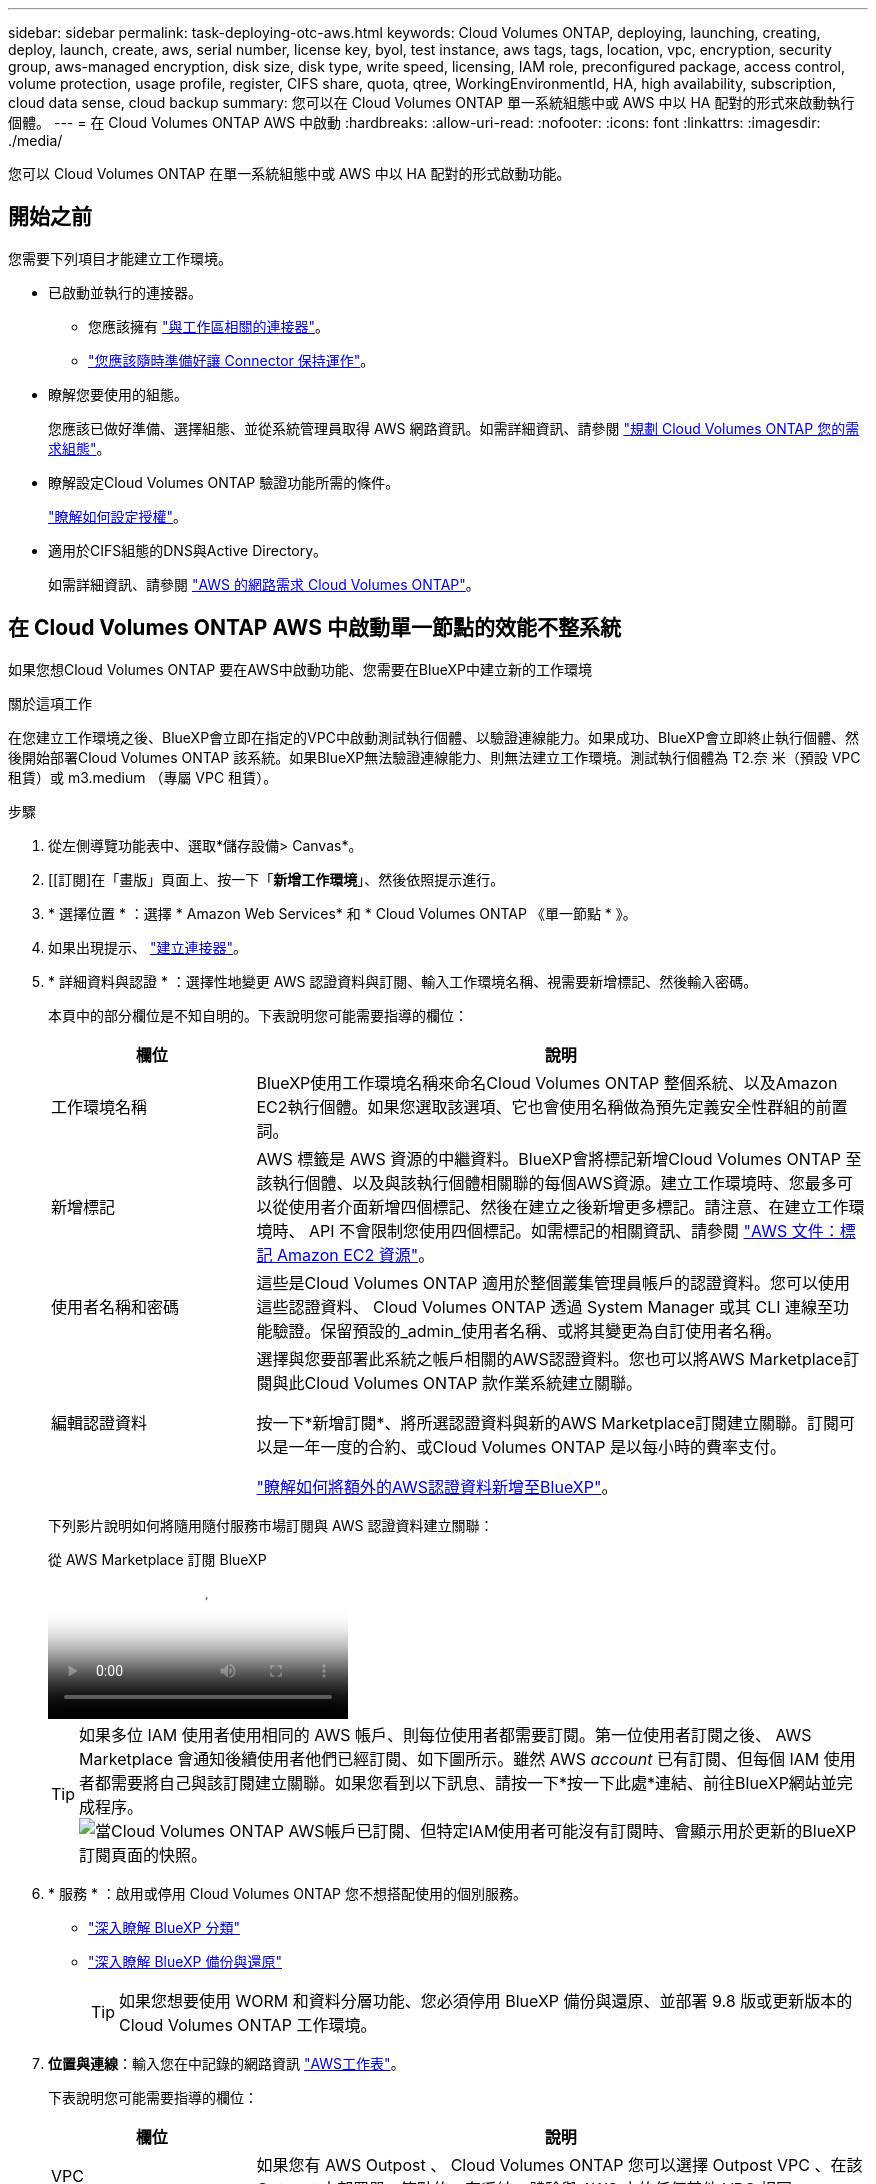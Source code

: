 ---
sidebar: sidebar 
permalink: task-deploying-otc-aws.html 
keywords: Cloud Volumes ONTAP, deploying, launching, creating, deploy, launch, create, aws, serial number, license key, byol, test instance, aws tags, tags, location, vpc, encryption, security group, aws-managed encryption, disk size, disk type, write speed, licensing, IAM role, preconfigured package, access control, volume protection, usage profile, register, CIFS share, quota, qtree, WorkingEnvironmentId, HA, high availability, subscription, cloud data sense, cloud backup 
summary: 您可以在 Cloud Volumes ONTAP 單一系統組態中或 AWS 中以 HA 配對的形式來啟動執行個體。 
---
= 在 Cloud Volumes ONTAP AWS 中啟動
:hardbreaks:
:allow-uri-read: 
:nofooter: 
:icons: font
:linkattrs: 
:imagesdir: ./media/


[role="lead"]
您可以 Cloud Volumes ONTAP 在單一系統組態中或 AWS 中以 HA 配對的形式啟動功能。



== 開始之前

您需要下列項目才能建立工作環境。

[[licensing]]
* 已啟動並執行的連接器。
+
** 您應該擁有 https://docs.netapp.com/us-en/bluexp-setup-admin/task-quick-start-connector-aws.html["與工作區相關的連接器"^]。
** https://docs.netapp.com/us-en/bluexp-setup-admin/concept-connectors.html["您應該隨時準備好讓 Connector 保持運作"^]。


* 瞭解您要使用的組態。
+
您應該已做好準備、選擇組態、並從系統管理員取得 AWS 網路資訊。如需詳細資訊、請參閱 link:task-planning-your-config.html["規劃 Cloud Volumes ONTAP 您的需求組態"^]。

* 瞭解設定Cloud Volumes ONTAP 驗證功能所需的條件。
+
link:task-set-up-licensing-aws.html["瞭解如何設定授權"^]。

* 適用於CIFS組態的DNS與Active Directory。
+
如需詳細資訊、請參閱 link:reference-networking-aws.html["AWS 的網路需求 Cloud Volumes ONTAP"^]。





== 在 Cloud Volumes ONTAP AWS 中啟動單一節點的效能不整系統

如果您想Cloud Volumes ONTAP 要在AWS中啟動功能、您需要在BlueXP中建立新的工作環境

.關於這項工作
在您建立工作環境之後、BlueXP會立即在指定的VPC中啟動測試執行個體、以驗證連線能力。如果成功、BlueXP會立即終止執行個體、然後開始部署Cloud Volumes ONTAP 該系統。如果BlueXP無法驗證連線能力、則無法建立工作環境。測試執行個體為 T2.奈 米（預設 VPC 租賃）或 m3.medium （專屬 VPC 租賃）。

.步驟
. 從左側導覽功能表中、選取*儲存設備> Canvas*。
. [[訂閱]在「畫版」頁面上、按一下「*新增工作環境*」、然後依照提示進行。
. * 選擇位置 * ：選擇 * Amazon Web Services* 和 * Cloud Volumes ONTAP 《單一節點 * 》。
. 如果出現提示、 https://docs.netapp.com/us-en/bluexp-setup-admin/task-quick-start-connector-aws.html["建立連接器"^]。
. * 詳細資料與認證 * ：選擇性地變更 AWS 認證資料與訂閱、輸入工作環境名稱、視需要新增標記、然後輸入密碼。
+
本頁中的部分欄位是不知自明的。下表說明您可能需要指導的欄位：

+
[cols="25,75"]
|===
| 欄位 | 說明 


| 工作環境名稱 | BlueXP使用工作環境名稱來命名Cloud Volumes ONTAP 整個系統、以及Amazon EC2執行個體。如果您選取該選項、它也會使用名稱做為預先定義安全性群組的前置詞。 


| 新增標記 | AWS 標籤是 AWS 資源的中繼資料。BlueXP會將標記新增Cloud Volumes ONTAP 至該執行個體、以及與該執行個體相關聯的每個AWS資源。建立工作環境時、您最多可以從使用者介面新增四個標記、然後在建立之後新增更多標記。請注意、在建立工作環境時、 API 不會限制您使用四個標記。如需標記的相關資訊、請參閱 https://docs.aws.amazon.com/AWSEC2/latest/UserGuide/Using_Tags.html["AWS 文件：標記 Amazon EC2 資源"^]。 


| 使用者名稱和密碼 | 這些是Cloud Volumes ONTAP 適用於整個叢集管理員帳戶的認證資料。您可以使用這些認證資料、 Cloud Volumes ONTAP 透過 System Manager 或其 CLI 連線至功能驗證。保留預設的_admin_使用者名稱、或將其變更為自訂使用者名稱。 


| 編輯認證資料 | 選擇與您要部署此系統之帳戶相關的AWS認證資料。您也可以將AWS Marketplace訂閱與此Cloud Volumes ONTAP 款作業系統建立關聯。

按一下*新增訂閱*、將所選認證資料與新的AWS Marketplace訂閱建立關聯。訂閱可以是一年一度的合約、或Cloud Volumes ONTAP 是以每小時的費率支付。

https://docs.netapp.com/us-en/bluexp-setup-admin/task-adding-aws-accounts.html["瞭解如何將額外的AWS認證資料新增至BlueXP"^]。 
|===
+
下列影片說明如何將隨用隨付服務市場訂閱與 AWS 認證資料建立關聯：

+
.從 AWS Marketplace 訂閱 BlueXP
video::096e1740-d115-44cf-8c27-b051011611eb[panopto]
+

TIP: 如果多位 IAM 使用者使用相同的 AWS 帳戶、則每位使用者都需要訂閱。第一位使用者訂閱之後、 AWS Marketplace 會通知後續使用者他們已經訂閱、如下圖所示。雖然 AWS _account_ 已有訂閱、但每個 IAM 使用者都需要將自己與該訂閱建立關聯。如果您看到以下訊息、請按一下*按一下此處*連結、前往BlueXP網站並完成程序。image:screenshot_aws_marketplace.gif["當Cloud Volumes ONTAP AWS帳戶已訂閱、但特定IAM使用者可能沒有訂閱時、會顯示用於更新的BlueXP訂閱頁面的快照。"]

. * 服務 * ：啟用或停用 Cloud Volumes ONTAP 您不想搭配使用的個別服務。
+
** https://docs.netapp.com/us-en/bluexp-classification/concept-cloud-compliance.html["深入瞭解 BlueXP 分類"^]
** https://docs.netapp.com/us-en/bluexp-backup-recovery/concept-backup-to-cloud.html["深入瞭解 BlueXP 備份與還原"^]
+

TIP: 如果您想要使用 WORM 和資料分層功能、您必須停用 BlueXP 備份與還原、並部署 9.8 版或更新版本的 Cloud Volumes ONTAP 工作環境。



. *位置與連線*：輸入您在中記錄的網路資訊 https://docs.netapp.com/us-en/bluexp-cloud-volumes-ontap/task-planning-your-config.html#collect-networking-information["AWS工作表"^]。
+
下表說明您可能需要指導的欄位：

+
[cols="25,75"]
|===
| 欄位 | 說明 


| VPC | 如果您有 AWS Outpost 、 Cloud Volumes ONTAP 您可以選擇 Outpost VPC 、在該 Outpost 中部署單一節點的一套系統。體驗與 AWS 中的任何其他 VPC 相同。 


| 產生的安全性群組  a| 
如果讓BlueXP為您產生安全性群組、您必須選擇允許流量的方式：

** 如果您選擇*僅限VPC*、則傳入流量的來源為所選VPC的子網路範圍、以及連接器所在VPC的子網路範圍。這是建議的選項。
** 如果您選擇*所有VPC*、則傳入流量的來源為0.00.0.0/0 IP範圍。




| 使用現有的安全性群組 | 如果您使用現有的防火牆原則、請確定其中包含必要的規則。 link:reference-security-groups.html["深入瞭Cloud Volumes ONTAP 解適用於此功能的防火牆規則"^]。 
|===
. * 資料加密 * ：不選擇資料加密或 AWS 管理的加密。
+
對於 AWS 管理的加密、您可以從帳戶或其他 AWS 帳戶中選擇不同的客戶主金鑰（ CMK ）。

+

TIP: 建立 Cloud Volumes ONTAP 一套系統後、您無法變更 AWS 資料加密方法。

+
link:task-setting-up-kms.html["瞭解如何設定 AWS KMS for Cloud Volumes ONTAP the 功能"^]。

+
link:concept-security.html#encryption-of-data-at-rest["深入瞭解支援的加密技術"^]。

. *充電方法與NSS帳戶*：指定您要搭配此系統使用的收費選項、然後指定NetApp支援網站帳戶。
+
** link:concept-licensing.html["深入瞭Cloud Volumes ONTAP 解適用於此功能的授權選項"^]。
** link:task-set-up-licensing-aws.html["瞭解如何設定授權"^]。


. *《*》（僅限AWS Marketplace年度合約）：請檢閱預設組態、然後按一下*「Continue」（繼續）*或按一下*「Change Configuration」（變更組態）*以選取您自己的組態。Cloud Volumes ONTAP
+
如果您保留預設組態、則只需指定一個Volume、然後檢閱並核准組態。

. *預先設定的套件*：選取其中一個套件以快速啟動Cloud Volumes ONTAP 功能、或按一下*變更組態*以選取您自己的組態。
+
如果您選擇其中一個套件、則只需指定一個Volume、然後檢閱並核准組態。

. * IAM角色*：最好保留預設選項、讓BlueXP為您建立角色。
+
如果您偏好使用自己的原則、就必須符合 link:task-set-up-iam-roles.html["有關節點的原則要求 Cloud Volumes ONTAP"^]。

. *授權*：視Cloud Volumes ONTAP 需要變更此版本、並選取執行個體類型和執行個體租賃。
+

NOTE: 如果所選版本有較新的發行候選版本、一般可用度或修補程式版本、則在建立工作環境時、BlueXP會將系統更新至該版本。例如、如果您選擇Cloud Volumes ONTAP 了「更新」功能、就會進行更新。更新不會從一個版本發生到另一個版本、例如從 9.6 到 9.7 。

. *基礎儲存資源*：選擇磁碟類型、設定基礎儲存設備、然後選擇是否要啟用資料分層。
+
請注意下列事項：

+
** 磁碟類型適用於初始磁碟區（和Aggregate）。您可以為後續磁碟區（和Aggregate）選擇不同的磁碟類型。
** 如果您選擇GP3或IO1磁碟、則BlueXP會使用AWS中的彈性磁碟區功能、視需要自動增加基礎儲存磁碟容量。您可以根據儲存需求來選擇初始容量、Cloud Volumes ONTAP 並在部署完畢後加以修改。 link:concept-aws-elastic-volumes.html["深入瞭解AWS對彈性磁碟區的支援"^]。
** 如果您選擇gp2或ST1磁碟、則可以針對初始Aggregate中的所有磁碟、以及使用Simple Provisioning選項時、BlueXP所建立的任何其他Aggregate、選取磁碟大小。您可以使用進階配置選項、建立使用不同磁碟大小的集合體。
** 您可以在建立或編輯磁碟區時、選擇特定的磁碟區分層原則。
** 如果停用資料分層、您可以在後續的 Aggregate 上啟用。
+
link:concept-data-tiering.html["瞭解資料分層的運作方式"^]。



. *寫入速度與WORM *：
+
.. 如果需要、請選擇*正常*或*高速*寫入速度。
+
link:concept-write-speed.html["深入瞭解寫入速度"^]。

.. 視需要啟動一次寫入、多次讀取（WORM）儲存設備。
+
如果啟用Cloud Volumes ONTAP 資料分層功能、無法啟用WORM 9.7版及更低版本。啟用WORM和分層後、將Cloud Volumes ONTAP 會封鎖還原或降級至物件9.8。

+
link:concept-worm.html["深入瞭解 WORM 儲存設備"^]。

.. 如果您啟動WORM儲存設備、請選取保留期間。


. * 建立 Volume * ：輸入新磁碟區的詳細資料、或按一下 * 跳過 * 。
+
link:concept-client-protocols.html["瞭解支援的用戶端傳輸協定和版本"^]。

+
本頁中的部分欄位是不知自明的。下表說明您可能需要指導的欄位：

+
[cols="25,75"]
|===
| 欄位 | 說明 


| 尺寸 | 您可以輸入的最大大小、主要取決於您是否啟用精簡配置、這可讓您建立比目前可用實體儲存容量更大的磁碟區。 


| 存取控制（僅適用於 NFS ） | 匯出原則會定義子網路中可存取磁碟區的用戶端。根據預設、BlueXP會輸入一個值、以供存取子網路中的所有執行個體。 


| 權限與使用者 / 群組（僅限 CIFS ） | 這些欄位可讓您控制使用者和群組（也稱為存取控制清單或 ACL ）的共用存取層級。您可以指定本機或網域 Windows 使用者或群組、或 UNIX 使用者或群組。如果您指定網域 Windows 使用者名稱、則必須使用網域 \ 使用者名稱格式來包含使用者的網域。 


| Snapshot 原則 | Snapshot 複製原則會指定自動建立的 NetApp Snapshot 複本的頻率和數量。NetApp Snapshot 複本是一種不影響效能的時間點檔案系統映像、需要最少的儲存容量。您可以選擇預設原則或無。您可以針對暫時性資料選擇「無」：例如、 Microsoft SQL Server 的 Tempdb 。 


| 進階選項（僅適用於 NFS ） | 為磁碟區選取 NFS 版本： NFSv3 或 NFSv3 。 


| 啟動器群組和 IQN （僅適用於 iSCSI ） | iSCSI 儲存目標稱為 LUN （邏輯單元）、以標準區塊裝置的形式呈現給主機。啟動器群組是 iSCSI 主機節點名稱的表格、可控制哪些啟動器可存取哪些 LUN 。iSCSI 目標可透過標準乙太網路介面卡（ NIC ）、 TCP 卸載引擎（ TOE ）卡（含軟體啟動器）、整合式網路介面卡（ CNA ）或專用主機匯流排介面卡（ HBA ）連線至網路、並由 iSCSI 合格名稱（ IQN ）識別。建立iSCSI磁碟區時、BlueXP會自動為您建立LUN。我們只要在每個磁碟區建立一個 LUN 、就能輕鬆完成工作、因此不需要管理。建立磁碟區之後、 link:task-connect-lun.html["使用 IQN 從主機連線至 LUN"]。 
|===
+
下圖顯示 CIFS 傳輸協定的「 Volume 」（磁碟區）頁面：

+
image:screenshot_cot_vol.gif["螢幕擷取畫面：顯示針對 Cloud Volumes ONTAP 某個實例填寫的 Volume 頁面。"]

. * CIFS 設定 * ：如果您選擇 CIFS 傳輸協定、請設定 CIFS 伺服器。
+
[cols="25,75"]
|===
| 欄位 | 說明 


| DNS 主要和次要 IP 位址 | 提供 CIFS 伺服器名稱解析的 DNS 伺服器 IP 位址。列出的 DNS 伺服器必須包含所需的服務位置記錄（ SRV), 才能找到 CIFS 伺服器要加入之網域的 Active Directory LDAP 伺服器和網域控制器。 


| 要加入的 Active Directory 網域 | 您要 CIFS 伺服器加入之 Active Directory （ AD ）網域的 FQDN 。 


| 授權加入網域的認證資料 | 具有足夠權限的 Windows 帳戶名稱和密碼、可將電腦新增至 AD 網域內的指定組織單位（ OU ）。 


| CIFS 伺服器 NetBios 名稱 | AD 網域中唯一的 CIFS 伺服器名稱。 


| 組織單位 | AD 網域中與 CIFS 伺服器相關聯的組織單位。預設值為「 CN= 電腦」。如果您將 AWS 託管 Microsoft AD 設定為 AD 伺服器 Cloud Volumes ONTAP 以供使用、您應該在此欄位中輸入 * OID=computers,O=corp* 。 


| DNS 網域 | 適用於整個儲存虛擬 Cloud Volumes ONTAP 機器（ SVM ）的 DNS 網域。在大多數情況下、網域與 AD 網域相同。 


| NTP 伺服器 | 選擇 * 使用 Active Directory 網域 * 來使用 Active Directory DNS 設定 NTP 伺服器。如果您需要使用不同的位址來設定 NTP 伺服器、則應該使用 API 。請參閱 https://docs.netapp.com/us-en/bluexp-automation/index.html["藍圖XP自動化文件"^] 以取得詳細資料。

請注意、您只能在建立CIFS伺服器時設定NTP伺服器。您建立CIFS伺服器之後、就無法進行設定。 
|===
. * 使用率設定檔、磁碟類型及分層原則 * ：視需要選擇是否要啟用儲存效率功能、並編輯磁碟區分層原則。
+
如需詳細資訊、請參閱 link:https://docs.netapp.com/us-en/bluexp-cloud-volumes-ontap/task-planning-your-config.html#choose-a-volume-usage-profile["瞭解 Volume 使用量設定檔"^] 和 link:concept-data-tiering.html["資料分層總覽"^]。

. * 審查與核准 * ：檢閱並確認您的選擇。
+
.. 檢閱組態的詳細資料。
.. 按一下*更多資訊*以檢閱有關支援和BlueXP將購買的AWS資源的詳細資料。
.. 選取「 * 我瞭解 ... * 」核取方塊。
.. 按一下「 * 執行 * 」。




.結果
BlueXP會啟動Cloud Volumes ONTAP 這個執行個體。您可以追蹤時間表的進度。

如果您在啟動 Cloud Volumes ONTAP 該實例時遇到任何問題、請檢閱故障訊息。您也可以選取工作環境、然後按一下重新建立環境。

如需其他協助、請前往 https://mysupport.netapp.com/site/products/all/details/cloud-volumes-ontap/guideme-tab["NetApp Cloud Volumes ONTAP 支援"^]。

.完成後
* 如果您已配置 CIFS 共用區、請授予使用者或群組檔案和資料夾的權限、並確認這些使用者可以存取共用區並建立檔案。
* 如果您要將配額套用至磁碟區、請使用 System Manager 或 CLI 。
+
配額可讓您限制或追蹤使用者、群組或 qtree 所使用的磁碟空間和檔案數量。





== 在 Cloud Volumes ONTAP AWS 中啟動一個「叢集 HA 配對」

如果您想要在Cloud Volumes ONTAP AWS中啟動一個「叢集HA配對」、您需要在BlueXP中建立HA工作環境。

.限制
目前 AWS out貼 文不支援 HA 配對。

.關於這項工作
在您建立工作環境之後、BlueXP會立即在指定的VPC中啟動測試執行個體、以驗證連線能力。如果成功、BlueXP會立即終止執行個體、然後開始部署Cloud Volumes ONTAP 該系統。如果BlueXP無法驗證連線能力、則無法建立工作環境。測試執行個體為 T2.奈 米（預設 VPC 租賃）或 m3.medium （專屬 VPC 租賃）。

.步驟
. 從左側導覽功能表中、選取*儲存設備> Canvas*。
. 在「畫版」頁面上、按一下「 * 新增工作環境 * 」、然後依照提示進行。
. *選擇位置*：選擇* Amazon Web Services*和* Cloud Volumes ONTAP 《*》HA *。
+
有些 AWS 本機區域可供使用。

+
您必須先啟用本機區域、並在 AWS 帳戶的本機區域中建立子網路、才能使用 AWS 本機區域。請遵循 * 選擇加入 AWS 本機區域 * 、並 * 將 Amazon VPC 延伸至中的本機區域 * 步驟 link:https://aws.amazon.com/tutorials/deploying-low-latency-applications-with-aws-local-zones/["AWS 教學課程「開始使用 AWS 本機區域部署低延遲應用程式」"^]。

+
如果您執行的是 Connector 3.9.36 版或更低版本、則必須在 AWS EC2 主控台中、將下列權限新增至 AWS Connector 角色： DescribeAvailabilityZones 。

. * 詳細資料與認證 * ：選擇性地變更 AWS 認證資料與訂閱、輸入工作環境名稱、視需要新增標記、然後輸入密碼。
+
本頁中的部分欄位是不知自明的。下表說明您可能需要指導的欄位：

+
[cols="25,75"]
|===
| 欄位 | 說明 


| 工作環境名稱 | BlueXP使用工作環境名稱來命名Cloud Volumes ONTAP 整個系統、以及Amazon EC2執行個體。如果您選取該選項、它也會使用名稱做為預先定義安全性群組的前置詞。 


| 新增標記 | AWS 標籤是 AWS 資源的中繼資料。BlueXP會將標記新增Cloud Volumes ONTAP 至該執行個體、以及與該執行個體相關聯的每個AWS資源。建立工作環境時、您最多可以從使用者介面新增四個標記、然後在建立之後新增更多標記。請注意、在建立工作環境時、 API 不會限制您使用四個標記。如需標記的相關資訊、請參閱 https://docs.aws.amazon.com/AWSEC2/latest/UserGuide/Using_Tags.html["AWS 文件：標記 Amazon EC2 資源"^]。 


| 使用者名稱和密碼 | 這些是Cloud Volumes ONTAP 適用於整個叢集管理員帳戶的認證資料。您可以使用這些認證資料、 Cloud Volumes ONTAP 透過 System Manager 或其 CLI 連線至功能驗證。保留預設的_admin_使用者名稱、或將其變更為自訂使用者名稱。 


| 編輯認證資料 | 選擇 AWS 認證資料和市場訂閱、以搭配此 Cloud Volumes ONTAP 款功能系統使用。

按一下*新增訂閱*、將所選認證資料與新的AWS Marketplace訂閱建立關聯。訂閱可以是一年一度的合約、或Cloud Volumes ONTAP 是以每小時的費率支付。

如果直接向NetApp（BYOL）購買授權、則無需訂閱AWS。

https://docs.netapp.com/us-en/bluexp-setup-admin/task-adding-aws-accounts.html["瞭解如何將額外的AWS認證資料新增至BlueXP"^]。 
|===
+
下列影片說明如何將隨用隨付服務市場訂閱與 AWS 認證資料建立關聯：

+
.從 AWS Marketplace 訂閱 BlueXP
video::096e1740-d115-44cf-8c27-b051011611eb[panopto]
+

TIP: 如果多位 IAM 使用者使用相同的 AWS 帳戶、則每位使用者都需要訂閱。第一位使用者訂閱之後、 AWS Marketplace 會通知後續使用者他們已經訂閱、如下圖所示。雖然 AWS _account_ 已有訂閱、但每個 IAM 使用者都需要將自己與該訂閱建立關聯。如果您看到以下訊息、請按一下*按一下此處*連結、前往BlueXP網站並完成程序。image:screenshot_aws_marketplace.gif["當Cloud Volumes ONTAP AWS帳戶已訂閱、但特定IAM使用者可能沒有訂閱時、會顯示用於更新的BlueXP訂閱頁面的快照。"]

. * 服務 * ：讓服務保持啟用或停用您不想搭配 Cloud Volumes ONTAP 此作業系統使用的個別服務。
+
** https://docs.netapp.com/us-en/bluexp-classification/concept-cloud-compliance.html["深入瞭解 BlueXP 分類"^]
** https://docs.netapp.com/us-en/bluexp-backup-recovery/task-backup-to-s3.html["深入瞭解 BlueXP 備份與還原"^]
+

TIP: 如果您想要使用 WORM 和資料分層功能、您必須停用 BlueXP 備份與還原、並部署 9.8 版或更新版本的 Cloud Volumes ONTAP 工作環境。



. * HA 部署模式 * ：選擇 HA 組態。
+
如需部署模型的總覽、請參閱 link:concept-ha.html["適用於 AWS 的 HA Cloud Volumes ONTAP"^]。

. *位置與連線*（單一AZ）或*地區與VPC*（多個AZ）：輸入您在AWS工作表中記錄的網路資訊。
+
下表說明您可能需要指導的欄位：

+
[cols="25,75"]
|===
| 欄位 | 說明 


| 產生的安全性群組  a| 
如果讓BlueXP為您產生安全性群組、您必須選擇允許流量的方式：

** 如果您選擇*僅限VPC*、則傳入流量的來源為所選VPC的子網路範圍、以及連接器所在VPC的子網路範圍。這是建議的選項。
** 如果您選擇*所有VPC*、則傳入流量的來源為0.00.0.0/0 IP範圍。




| 使用現有的安全性群組 | 如果您使用現有的防火牆原則、請確定其中包含必要的規則。 link:reference-security-groups.html["深入瞭Cloud Volumes ONTAP 解適用於此功能的防火牆規則"^]。 
|===
. * 連線能力與 SSH 驗證 * ：選擇 HA 配對與中介器的連線方法。
. * 浮動 IPS* ：如果您選擇多個 AZs 、請指定浮動 IP 位址。
+
該地區所有 VPC 的 IP 位址必須位於 CIDR 區塊之外。如需其他詳細資料、請參閱 link:https://docs.netapp.com/us-en/bluexp-cloud-volumes-ontap/reference-networking-aws.html#requirements-for-ha-pairs-in-multiple-azs["AWS 在 Cloud Volumes ONTAP 多個 AZs 中的功能需求"^]。

. * 路由表 * ：如果您選擇多個 AZs 、請選取應包含浮動 IP 位址路由的路由表。
+
如果您有多個路由表、請務必選取正確的路由表。否則、部分用戶端可能無法存取 Cloud Volumes ONTAP 此功能配對。如需路由表的詳細資訊、請參閱 http://docs.aws.amazon.com/AmazonVPC/latest/UserGuide/VPC_Route_Tables.html["AWS 文件：路由表"^]。

. * 資料加密 * ：不選擇資料加密或 AWS 管理的加密。
+
對於 AWS 管理的加密、您可以從帳戶或其他 AWS 帳戶中選擇不同的客戶主金鑰（ CMK ）。

+

TIP: 建立 Cloud Volumes ONTAP 一套系統後、您無法變更 AWS 資料加密方法。

+
link:task-setting-up-kms.html["瞭解如何設定 AWS KMS for Cloud Volumes ONTAP the 功能"^]。

+
link:concept-security.html#encryption-of-data-at-rest["深入瞭解支援的加密技術"^]。

. *充電方法與NSS帳戶*：指定您要搭配此系統使用的收費選項、然後指定NetApp支援網站帳戶。
+
** link:concept-licensing.html["深入瞭Cloud Volumes ONTAP 解適用於此功能的授權選項"^]。
** link:task-set-up-licensing-aws.html["瞭解如何設定授權"^]。


. *《*》（僅限AWS Marketplace年度合約）：請檢閱預設組態、然後按一下*「Continue」（繼續）*或按一下*「Change Configuration」（變更組態）*以選取您自己的組態。Cloud Volumes ONTAP
+
如果您保留預設組態、則只需指定一個Volume、然後檢閱並核准組態。

. *預先設定的套件*（僅限每小時或BYOL）：選取其中一個套件以快速啟動Cloud Volumes ONTAP 功能、或按一下*變更組態*以選取您自己的組態。
+
如果您選擇其中一個套件、則只需指定一個Volume、然後檢閱並核准組態。

. * IAM角色*：最好保留預設選項、讓BlueXP為您建立角色。
+
如果您偏好使用自己的原則、就必須符合 link:task-set-up-iam-roles.html["有關節點和 HA 中介器的原則要求 Cloud Volumes ONTAP"^]。

. *授權*：視Cloud Volumes ONTAP 需要變更此版本、並選取執行個體類型和執行個體租賃。
+

NOTE: 如果所選版本有較新的發行候選版本、一般可用度或修補程式版本、則在建立工作環境時、BlueXP會將系統更新至該版本。例如、如果您選擇Cloud Volumes ONTAP 了「更新」功能、就會進行更新。更新不會從一個版本發生到另一個版本、例如從 9.6 到 9.7 。

. *基礎儲存資源*：選擇磁碟類型、設定基礎儲存設備、然後選擇是否要啟用資料分層。
+
請注意下列事項：

+
** 磁碟類型適用於初始磁碟區（和Aggregate）。您可以為後續磁碟區（和Aggregate）選擇不同的磁碟類型。
** 如果您選擇GP3或IO1磁碟、則BlueXP會使用AWS中的彈性磁碟區功能、視需要自動增加基礎儲存磁碟容量。您可以根據儲存需求來選擇初始容量、Cloud Volumes ONTAP 並在部署完畢後加以修改。 link:concept-aws-elastic-volumes.html["深入瞭解AWS對彈性磁碟區的支援"^]。
** 如果您選擇gp2或ST1磁碟、則可以針對初始Aggregate中的所有磁碟、以及使用Simple Provisioning選項時、BlueXP所建立的任何其他Aggregate、選取磁碟大小。您可以使用進階配置選項、建立使用不同磁碟大小的集合體。
** 您可以在建立或編輯磁碟區時、選擇特定的磁碟區分層原則。
** 如果停用資料分層、您可以在後續的 Aggregate 上啟用。
+
link:concept-data-tiering.html["瞭解資料分層的運作方式"^]。



. *寫入速度與WORM *：
+
.. 如果需要、請選擇*正常*或*高速*寫入速度。
+
link:concept-write-speed.html["深入瞭解寫入速度"^]。

.. 視需要啟動一次寫入、多次讀取（WORM）儲存設備。
+
如果啟用Cloud Volumes ONTAP 資料分層功能、無法啟用WORM 9.7版及更低版本。啟用WORM和分層後、將Cloud Volumes ONTAP 會封鎖還原或降級至物件9.8。

+
link:concept-worm.html["深入瞭解 WORM 儲存設備"^]。

.. 如果您啟動WORM儲存設備、請選取保留期間。


. * 建立 Volume * ：輸入新磁碟區的詳細資料、或按一下 * 跳過 * 。
+
link:concept-client-protocols.html["瞭解支援的用戶端傳輸協定和版本"^]。

+
本頁中的部分欄位是不知自明的。下表說明您可能需要指導的欄位：

+
[cols="25,75"]
|===
| 欄位 | 說明 


| 尺寸 | 您可以輸入的最大大小、主要取決於您是否啟用精簡配置、這可讓您建立比目前可用實體儲存容量更大的磁碟區。 


| 存取控制（僅適用於 NFS ） | 匯出原則會定義子網路中可存取磁碟區的用戶端。根據預設、BlueXP會輸入一個值、以供存取子網路中的所有執行個體。 


| 權限與使用者 / 群組（僅限 CIFS ） | 這些欄位可讓您控制使用者和群組（也稱為存取控制清單或 ACL ）的共用存取層級。您可以指定本機或網域 Windows 使用者或群組、或 UNIX 使用者或群組。如果您指定網域 Windows 使用者名稱、則必須使用網域 \ 使用者名稱格式來包含使用者的網域。 


| Snapshot 原則 | Snapshot 複製原則會指定自動建立的 NetApp Snapshot 複本的頻率和數量。NetApp Snapshot 複本是一種不影響效能的時間點檔案系統映像、需要最少的儲存容量。您可以選擇預設原則或無。您可以針對暫時性資料選擇「無」：例如、 Microsoft SQL Server 的 Tempdb 。 


| 進階選項（僅適用於 NFS ） | 為磁碟區選取 NFS 版本： NFSv3 或 NFSv3 。 


| 啟動器群組和 IQN （僅適用於 iSCSI ） | iSCSI 儲存目標稱為 LUN （邏輯單元）、以標準區塊裝置的形式呈現給主機。啟動器群組是 iSCSI 主機節點名稱的表格、可控制哪些啟動器可存取哪些 LUN 。iSCSI 目標可透過標準乙太網路介面卡（ NIC ）、 TCP 卸載引擎（ TOE ）卡（含軟體啟動器）、整合式網路介面卡（ CNA ）或專用主機匯流排介面卡（ HBA ）連線至網路、並由 iSCSI 合格名稱（ IQN ）識別。建立iSCSI磁碟區時、BlueXP會自動為您建立LUN。我們只要在每個磁碟區建立一個 LUN 、就能輕鬆完成工作、因此不需要管理。建立磁碟區之後、 link:task-connect-lun.html["使用 IQN 從主機連線至 LUN"]。 
|===
+
下圖顯示 CIFS 傳輸協定的「 Volume 」（磁碟區）頁面：

+
image:screenshot_cot_vol.gif["螢幕擷取畫面：顯示針對 Cloud Volumes ONTAP 某個實例填寫的 Volume 頁面。"]

. * CIFS 設定 * ：如果您選取 CIFS 傳輸協定、請設定 CIFS 伺服器。
+
[cols="25,75"]
|===
| 欄位 | 說明 


| DNS 主要和次要 IP 位址 | 提供 CIFS 伺服器名稱解析的 DNS 伺服器 IP 位址。列出的 DNS 伺服器必須包含所需的服務位置記錄（ SRV), 才能找到 CIFS 伺服器要加入之網域的 Active Directory LDAP 伺服器和網域控制器。 


| 要加入的 Active Directory 網域 | 您要 CIFS 伺服器加入之 Active Directory （ AD ）網域的 FQDN 。 


| 授權加入網域的認證資料 | 具有足夠權限的 Windows 帳戶名稱和密碼、可將電腦新增至 AD 網域內的指定組織單位（ OU ）。 


| CIFS 伺服器 NetBios 名稱 | AD 網域中唯一的 CIFS 伺服器名稱。 


| 組織單位 | AD 網域中與 CIFS 伺服器相關聯的組織單位。預設值為「 CN= 電腦」。如果您將 AWS 託管 Microsoft AD 設定為 AD 伺服器 Cloud Volumes ONTAP 以供使用、您應該在此欄位中輸入 * OID=computers,O=corp* 。 


| DNS 網域 | 適用於整個儲存虛擬 Cloud Volumes ONTAP 機器（ SVM ）的 DNS 網域。在大多數情況下、網域與 AD 網域相同。 


| NTP 伺服器 | 選擇 * 使用 Active Directory 網域 * 來使用 Active Directory DNS 設定 NTP 伺服器。如果您需要使用不同的位址來設定 NTP 伺服器、則應該使用 API 。請參閱 https://docs.netapp.com/us-en/bluexp-automation/index.html["藍圖XP自動化文件"^] 以取得詳細資料。

請注意、您只能在建立CIFS伺服器時設定NTP伺服器。您建立CIFS伺服器之後、就無法進行設定。 
|===
. * 使用率設定檔、磁碟類型及分層原則 * ：視需要選擇是否要啟用儲存效率功能、並編輯磁碟區分層原則。
+
如需詳細資訊、請參閱 link:https://docs.netapp.com/us-en/bluexp-cloud-volumes-ontap/task-planning-your-config.html#choose-a-volume-usage-profile["選擇Volume使用設定檔"^] 和 link:concept-data-tiering.html["資料分層總覽"^]。

. * 審查與核准 * ：檢閱並確認您的選擇。
+
.. 檢閱組態的詳細資料。
.. 按一下*更多資訊*以檢閱有關支援和BlueXP將購買的AWS資源的詳細資料。
.. 選取「 * 我瞭解 ... * 」核取方塊。
.. 按一下「 * 執行 * 」。




.結果
BlueXP會啟動Cloud Volumes ONTAP 「更新HA配對」。您可以追蹤時間表的進度。

如果您在啟動 HA 配對時遇到任何問題、請檢閱故障訊息。您也可以選取工作環境、然後按一下重新建立環境。

如需其他協助、請前往 https://mysupport.netapp.com/site/products/all/details/cloud-volumes-ontap/guideme-tab["NetApp Cloud Volumes ONTAP 支援"^]。

.完成後
* 如果您已配置 CIFS 共用區、請授予使用者或群組檔案和資料夾的權限、並確認這些使用者可以存取共用區並建立檔案。
* 如果您要將配額套用至磁碟區、請使用 System Manager 或 CLI 。
+
配額可讓您限制或追蹤使用者、群組或 qtree 所使用的磁碟空間和檔案數量。


